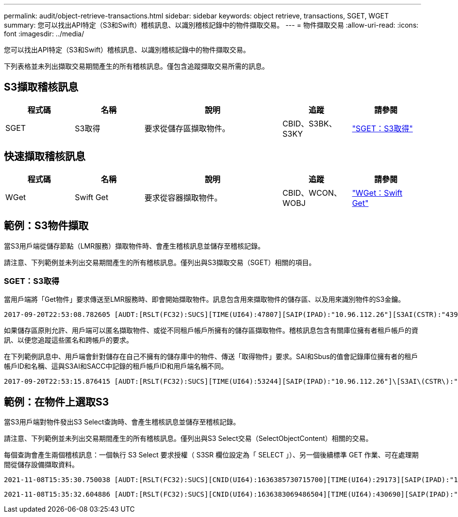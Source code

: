 ---
permalink: audit/object-retrieve-transactions.html 
sidebar: sidebar 
keywords: object retrieve, transactions, SGET, WGET 
summary: 您可以找出API特定（S3和Swift）稽核訊息、以識別稽核記錄中的物件擷取交易。 
---
= 物件擷取交易
:allow-uri-read: 
:icons: font
:imagesdir: ../media/


[role="lead"]
您可以找出API特定（S3和Swift）稽核訊息、以識別稽核記錄中的物件擷取交易。

下列表格並未列出擷取交易期間產生的所有稽核訊息。僅包含追蹤擷取交易所需的訊息。



== S3擷取稽核訊息

[cols="1a,1a,2a,1a,1a"]
|===
| 程式碼 | 名稱 | 說明 | 追蹤 | 請參閱 


 a| 
SGET
 a| 
S3取得
 a| 
要求從儲存區擷取物件。
 a| 
CBID、S3BK、S3KY
 a| 
link:sget-s3-get.html["SGET：S3取得"]

|===


== 快速擷取稽核訊息

[cols="1a,1a,2a,1a,1a"]
|===
| 程式碼 | 名稱 | 說明 | 追蹤 | 請參閱 


 a| 
WGet
 a| 
Swift Get
 a| 
要求從容器擷取物件。
 a| 
CBID、WCON、WOBJ
 a| 
link:wget-swift-get.html["WGet：Swift Get"]

|===


== 範例：S3物件擷取

當S3用戶端從儲存節點（LMR服務）擷取物件時、會產生稽核訊息並儲存至稽核記錄。

請注意、下列範例並未列出交易期間產生的所有稽核訊息。僅列出與S3擷取交易（SGET）相關的項目。



=== SGET：S3取得

當用戶端將「Get物件」要求傳送至LMR服務時、即會開始擷取物件。訊息包含用來擷取物件的儲存區、以及用來識別物件的S3金鑰。

[listing, subs="specialcharacters,quotes"]
----
2017-09-20T22:53:08.782605 [AUDT:[RSLT(FC32):SUCS][TIME(UI64):47807][SAIP(IPAD):"10.96.112.26"][S3AI(CSTR):"43979298178977966408"][SACC(CSTR):"s3-account-a"][S3AK(CSTR):"SGKHt7GzEcu0yXhFhT_rL5mep4nJt1w75GBh-O_FEw=="][SUSR(CSTR):"urn:sgws:identity::43979298178977966408:root"][SBAI(CSTR):"43979298178977966408"][SBAC(CSTR):"s3-account-a"]\[S3BK\(CSTR\):"bucket-anonymous"\]\[S3KY\(CSTR\):"Hello.txt"\][CBID(UI64):0x83D70C6F1F662B02][CSIZ(UI64):12][AVER(UI32):10][ATIM(UI64):1505947988782605]\[ATYP\(FC32\):SGET\][ANID(UI32):12272050][AMID(FC32):S3RQ][ATID(UI64):17742374343649889669]]
----
如果儲存區原則允許、用戶端可以匿名擷取物件、或從不同租戶帳戶所擁有的儲存區擷取物件。稽核訊息包含有關庫位擁有者租戶帳戶的資訊、以便您追蹤這些匿名和跨帳戶的要求。

在下列範例訊息中、用戶端會針對儲存在自己不擁有的儲存庫中的物件、傳送「取得物件」要求。SAI和Sbus的值會記錄庫位擁有者的租戶帳戶ID和名稱、這與S3AI和SACC中記錄的租戶帳戶ID和用戶端名稱不同。

[listing, subs="specialcharacters,quotes"]
----
2017-09-20T22:53:15.876415 [AUDT:[RSLT(FC32):SUCS][TIME(UI64):53244][SAIP(IPAD):"10.96.112.26"]\[S3AI\(CSTR\):"17915054115450519830"\]\[SACC\(CSTR\):"s3-account-b"\][S3AK(CSTR):"SGKHpoblWlP_kBkqSCbTi754Ls8lBUog67I2LlSiUg=="][SUSR(CSTR):"urn:sgws:identity::17915054115450519830:root"]\[SBAI\(CSTR\):"43979298178977966408"\]\[SBAC\(CSTR\):"s3-account-a"\][S3BK(CSTR):"bucket-anonymous"][S3KY(CSTR):"Hello.txt"][CBID(UI64):0x83D70C6F1F662B02][CSIZ(UI64):12][AVER(UI32):10][ATIM(UI64):1505947995876415][ATYP(FC32):SGET][ANID(UI32):12272050][AMID(FC32):S3RQ][ATID(UI64):6888780247515624902]]
----


== 範例：在物件上選取S3

當S3用戶端對物件發出S3 Select查詢時、會產生稽核訊息並儲存至稽核記錄。

請注意、下列範例並未列出交易期間產生的所有稽核訊息。僅列出與S3 Select交易（SelectObjectContent）相關的交易。

每個查詢會產生兩個稽核訊息：一個執行 S3 Select 要求授權（ S3SR 欄位設定為「 SELECT 」）、另一個後續標準 GET 作業、可在處理期間從儲存設備擷取資料。

[listing, subs="specialcharacters,quotes"]
----
2021-11-08T15:35:30.750038 [AUDT:[RSLT(FC32):SUCS][CNID(UI64):1636385730715700][TIME(UI64):29173][SAIP(IPAD):"192.168.7.44"][S3AI(CSTR):"63147909414576125820"][SACC(CSTR):"Tenant1636027116"][S3AK(CSTR):"AUFD1XNVZ905F3TW7KSU"][SUSR(CSTR):"urn:sgws:identity::63147909414576125820:root"][SBAI(CSTR):"63147909414576125820"][SBAC(CSTR):"Tenant1636027116"][S3BK(CSTR):"619c0755-9e38-42e0-a614-05064f74126d"][S3KY(CSTR):"SUB-EST2020_ALL.csv"][CBID(UI64):0x0496F0408A721171][UUID(CSTR):"D64B1A4A-9F01-4EE7-B133-08842A099628"][CSIZ(UI64):0][S3SR(CSTR):"select"][AVER(UI32):10][ATIM(UI64):1636385730750038][ATYP(FC32):SPOS][ANID(UI32):12601166][AMID(FC32):S3RQ][ATID(UI64):1363009709396895985]]
----
[listing, subs="specialcharacters,quotes"]
----
2021-11-08T15:35:32.604886 [AUDT:[RSLT(FC32):SUCS][CNID(UI64):1636383069486504][TIME(UI64):430690][SAIP(IPAD):"192.168.7.44"][HTRH(CSTR):"{\"x-forwarded-for\":\"unix:\"}"][S3AI(CSTR):"63147909414576125820"][SACC(CSTR):"Tenant1636027116"][S3AK(CSTR):"AUFD1XNVZ905F3TW7KSU"][SUSR(CSTR):"urn:sgws:identity::63147909414576125820:root"][SBAI(CSTR):"63147909414576125820"][SBAC(CSTR):"Tenant1636027116"][S3BK(CSTR):"619c0755-9e38-42e0-a614-05064f74126d"][S3KY(CSTR):"SUB-EST2020_ALL.csv"][CBID(UI64):0x0496F0408A721171][UUID(CSTR):"D64B1A4A-9F01-4EE7-B133-08842A099628"][CSIZ(UI64):10185581][MTME(UI64):1636380348695262][AVER(UI32):10][ATIM(UI64):1636385732604886][ATYP(FC32):SGET][ANID(UI32):12733063][AMID(FC32):S3RQ][ATID(UI64):16562288121152341130]]
----